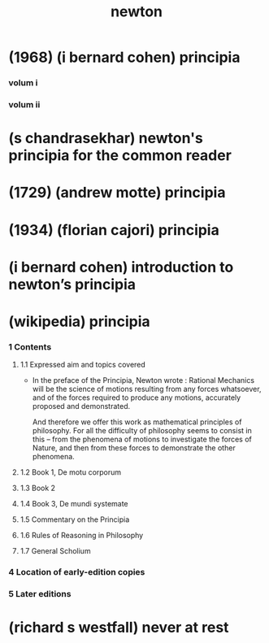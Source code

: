 #+title: newton

* (1968) (i bernard cohen) principia

*** volum i

*** volum ii

* (s chandrasekhar) newton's principia for the common reader

* (1729) (andrew motte) principia

* (1934) (florian cajori) principia

* (i bernard cohen) introduction to newton’s principia

* (wikipedia) principia

*** 1 Contents

***** 1.1 Expressed aim and topics covered

      - In the preface of the Principia, Newton wrote :
        Rational Mechanics will be the science of motions
        resulting from any forces whatsoever,
        and of the forces required to produce any motions,
        accurately proposed and demonstrated.

        And therefore we offer this work
        as mathematical principles of philosophy.
        For all the difficulty of philosophy
        seems to consist in this --
        from the phenomena of motions
        to investigate the forces of Nature,
        and then from these forces
        to demonstrate the other phenomena.

***** 1.2 Book 1, De motu corporum

***** 1.3 Book 2

***** 1.4 Book 3, De mundi systemate

***** 1.5 Commentary on the Principia

***** 1.6 Rules of Reasoning in Philosophy

***** 1.7 General Scholium

*** 4 Location of early-edition copies

*** 5 Later editions

* (richard s westfall) never at rest
